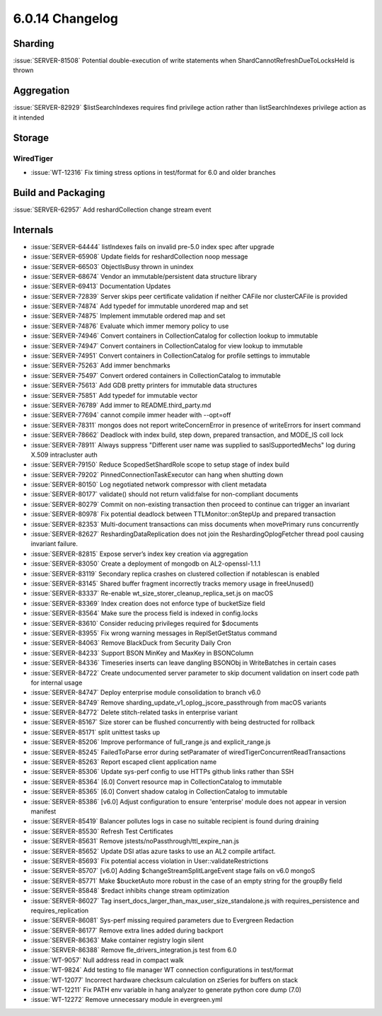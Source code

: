 .. _6.0.14-changelog:

6.0.14 Changelog
----------------

Sharding
~~~~~~~~

:issue:`SERVER-81508` Potential double-execution of write statements
when ShardCannotRefreshDueToLocksHeld is thrown

Aggregation
~~~~~~~~~~~

:issue:`SERVER-82929` $listSearchIndexes requires find privilege action
rather than listSearchIndexes privilege action as it intended

Storage
~~~~~~~


WiredTiger
``````````

- :issue:`WT-12316` Fix timing stress options in test/format for 6.0 and
  older branches

Build and Packaging
~~~~~~~~~~~~~~~~~~~

:issue:`SERVER-62957` Add reshardCollection change stream event

Internals
~~~~~~~~~

- :issue:`SERVER-64444` listIndexes fails on invalid pre-5.0 index spec
  after upgrade
- :issue:`SERVER-65908` Update fields for reshardCollection noop message
- :issue:`SERVER-66503` ObjectIsBusy thrown in unindex
- :issue:`SERVER-68674` Vendor an immutable/persistent data structure
  library
- :issue:`SERVER-69413` Documentation Updates
- :issue:`SERVER-72839` Server skips peer certificate validation if
  neither CAFile nor clusterCAFile is provided
- :issue:`SERVER-74874` Add typedef for immutable unordered map and set
- :issue:`SERVER-74875` Implement immutable ordered map and set
- :issue:`SERVER-74876` Evaluate which immer memory policy to use
- :issue:`SERVER-74946` Convert containers in CollectionCatalog for
  collection lookup to immutable
- :issue:`SERVER-74947` Convert containers in CollectionCatalog for view
  lookup to immutable
- :issue:`SERVER-74951` Convert containers in CollectionCatalog for
  profile settings to immutable
- :issue:`SERVER-75263` Add immer benchmarks
- :issue:`SERVER-75497` Convert ordered containers in CollectionCatalog
  to immutable
- :issue:`SERVER-75613` Add GDB pretty printers for immutable data
  structures
- :issue:`SERVER-75851` Add typedef for immutable vector
- :issue:`SERVER-76789` Add immer to README.third_party.md
- :issue:`SERVER-77694` cannot compile immer header with --opt=off
- :issue:`SERVER-78311` mongos does not report writeConcernError in
  presence of writeErrors for insert command
- :issue:`SERVER-78662` Deadlock with index build, step down, prepared
  transaction, and MODE_IS coll lock
- :issue:`SERVER-78911` Always suppress "Different user name was
  supplied to saslSupportedMechs" log during X.509 intracluster auth
- :issue:`SERVER-79150` Reduce ScopedSetShardRole scope to setup stage
  of index build
- :issue:`SERVER-79202` PinnedConnectionTaskExecutor can hang when
  shutting down
- :issue:`SERVER-80150` Log negotiated network compressor with client
  metadata
- :issue:`SERVER-80177` validate() should not return valid:false for
  non-compliant documents
- :issue:`SERVER-80279` Commit on non-existing transaction then proceed
  to continue can trigger an invariant
- :issue:`SERVER-80978` Fix potential deadlock between
  TTLMonitor::onStepUp and prepared transaction
- :issue:`SERVER-82353` Multi-document transactions can miss documents
  when movePrimary runs concurrently
- :issue:`SERVER-82627` ReshardingDataReplication does not join the
  ReshardingOplogFetcher thread pool causing invariant failure.
- :issue:`SERVER-82815` Expose server’s index key creation via
  aggregation
- :issue:`SERVER-83050` Create a deployment of mongodb on
  AL2-openssl-1.1.1
- :issue:`SERVER-83119` Secondary replica crashes on clustered
  collection if notablescan is enabled
- :issue:`SERVER-83145` Shared buffer fragment incorrectly tracks memory
  usage in freeUnused()
- :issue:`SERVER-83337` Re-enable wt_size_storer_cleanup_replica_set.js
  on macOS
- :issue:`SERVER-83369` Index creation does not enforce type of
  bucketSize field
- :issue:`SERVER-83564` Make sure the process field is indexed in
  config.locks
- :issue:`SERVER-83610` Consider reducing privileges required for
  $documents
- :issue:`SERVER-83955` Fix wrong warning messages in ReplSetGetStatus
  command
- :issue:`SERVER-84063` Remove BlackDuck from Security Daily Cron
- :issue:`SERVER-84233` Support BSON MinKey and MaxKey in BSONColumn
- :issue:`SERVER-84336` Timeseries inserts can leave dangling BSONObj in
  WriteBatches in certain cases
- :issue:`SERVER-84722` Create undocumented server parameter to skip
  document validation on insert code path for internal usage
- :issue:`SERVER-84747` Deploy enterprise module consolidation to branch
  v6.0
- :issue:`SERVER-84749` Remove
  sharding_update_v1_oplog_jscore_passthrough from macOS variants
- :issue:`SERVER-84772` Delete stitch-related tasks in enterprise
  variant
- :issue:`SERVER-85167` Size storer can be flushed concurrently with
  being destructed for rollback
- :issue:`SERVER-85171` split unittest tasks up
- :issue:`SERVER-85206` Improve performance of full_range.js and
  explicit_range.js
- :issue:`SERVER-85245` FailedToParse error during setParamater of
  wiredTigerConcurrentReadTransactions
- :issue:`SERVER-85263` Report escaped client application name
- :issue:`SERVER-85306` Update sys-perf config to use HTTPs github links
  rather than SSH
- :issue:`SERVER-85364` [6.0] Convert resource map in CollectionCatalog
  to immutable
- :issue:`SERVER-85365` [6.0] Convert shadow catalog in
  CollectionCatalog to immutable
- :issue:`SERVER-85386` [v6.0] Adjust configuration to ensure
  'enterprise' module does not appear in version manifest
- :issue:`SERVER-85419` Balancer pollutes logs in case no suitable
  recipient is found during draining
- :issue:`SERVER-85530` Refresh Test Certificates
- :issue:`SERVER-85631` Remove jstests/noPassthrough/ttl_expire_nan.js
- :issue:`SERVER-85652` Update DSI atlas azure tasks to use an AL2
  compile artifact.
- :issue:`SERVER-85693` Fix potential access violation in
  User::validateRestrictions
- :issue:`SERVER-85707` [v6.0] Adding $changeStreamSplitLargeEvent stage
  fails on v6.0 mongoS
- :issue:`SERVER-85771` Make $bucketAuto more robust in the case of an
  empty string for the groupBy field
- :issue:`SERVER-85848` $redact inhibits change stream optimization
- :issue:`SERVER-86027` Tag
  insert_docs_larger_than_max_user_size_standalone.js with
  requires_persistence and requires_replication
- :issue:`SERVER-86081` Sys-perf missing required parameters due to
  Evergreen Redaction
- :issue:`SERVER-86177` Remove extra lines added during backport
- :issue:`SERVER-86363` Make container registry login silent
- :issue:`SERVER-86388` Remove fle_drivers_integration.js test from 6.0
- :issue:`WT-9057` Null address read in compact walk
- :issue:`WT-9824` Add testing to file manager WT connection
  configurations in test/format
- :issue:`WT-12077` Incorrect hardware checksum calculation on zSeries
  for buffers on stack
- :issue:`WT-12211` Fix PATH env variable in hang analyzer to generate
  python core dump (7.0)
- :issue:`WT-12272` Remove unnecessary module in evergreen.yml

